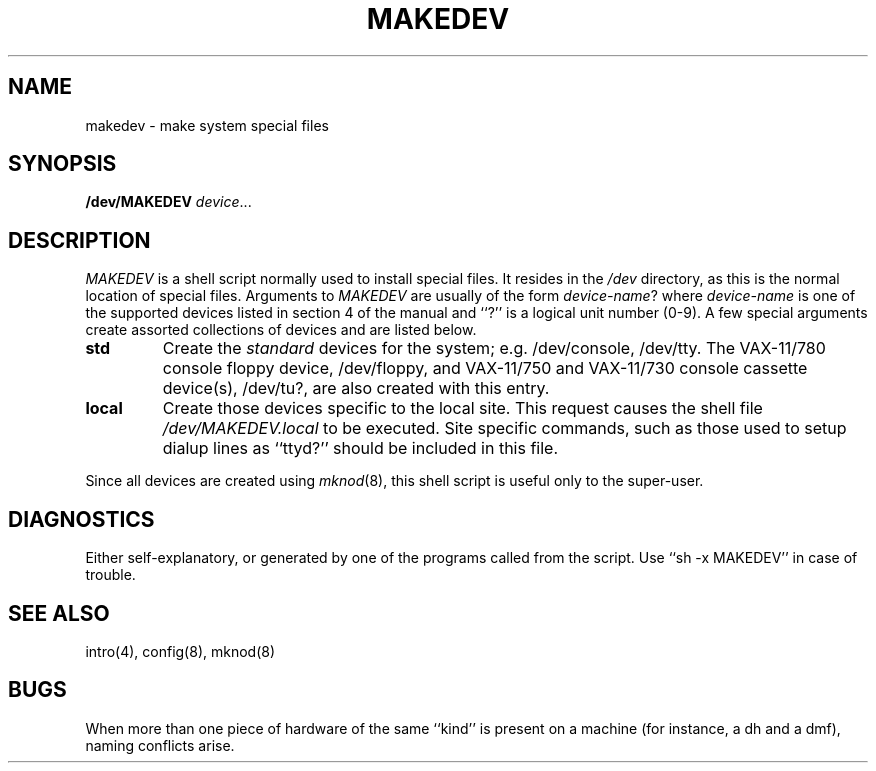 .\" Copyright (c) 1983 Regents of the University of California.
.\" All rights reserved.  The Berkeley software License Agreement
.\" specifies the terms and conditions for redistribution.
.\"
.\"	@(#)makedev.8	5.1 (Berkeley) 4/27/85
.\"
.TH MAKEDEV 8 "18 July 1983"
.UC 5
.SH NAME
makedev \- make system special files
.SH SYNOPSIS
.B /dev/MAKEDEV 
.IR device ...
.SH DESCRIPTION
.I MAKEDEV
is a shell script normally used to install
special files.  It resides in the 
.I /dev
directory, as this is the normal location of special files.
Arguments to 
.I MAKEDEV
are usually of the form
.IR device-name ?
where
.I device-name
is one of the supported devices listed in section 4 of the
manual and ``?'' is a logical unit number (0-9).  A few
special arguments create assorted collections of devices and are
listed below.
.TP
.B std
Create the
.I standard
devices for the system; e.g. /dev/console, /dev/tty.
The VAX-11/780 console floppy device, /dev/floppy, and VAX-11/750
and VAX-11/730 console cassette device(s), /dev/tu?, are also
created with this entry.
.TP
.B local
Create those devices specific to the local site.  This
request causes the shell file 
.I /dev/MAKEDEV.local
to be executed.  Site specific commands, such as those
used to setup dialup lines as ``ttyd?'' should be included
in this file.
.PP
Since all devices are created using 
.IR mknod (8),
this shell script is useful only to the super-user.
.SH DIAGNOSTICS
Either self-explanatory, or generated by one of the programs
called from the script.  Use ``sh -x MAKEDEV'' in case of
trouble.
.SH "SEE ALSO"
intro(4),
config(8),
mknod(8)
.SH BUGS
When more than one piece of hardware of the same ``kind'' is
present on a machine (for instance, a dh and a dmf), naming
conflicts arise.
